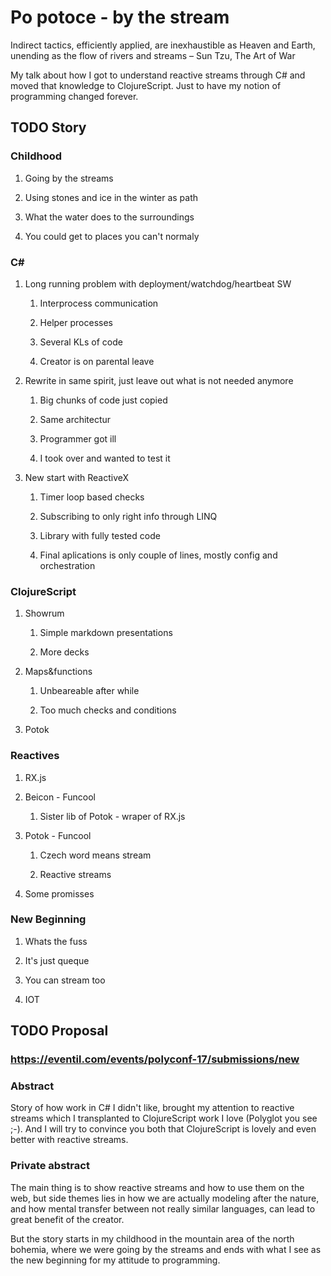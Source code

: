 * Po potoce - by the stream

Indirect tactics, efficiently applied, are inexhaustible as Heaven and Earth,
unending as the flow of rivers and streams -- Sun Tzu, The Art of War

My talk about how I got to understand reactive streams through C# and moved that
knowledge to ClojureScript. Just to have my notion of programming changed
forever.

** TODO Story
*** Childhood
**** Going by the streams
**** Using stones and ice in the winter as path
**** What the water does to the surroundings
**** You could get to places you can't normaly
*** C#
**** Long running problem with deployment/watchdog/heartbeat SW
***** Interprocess communication
***** Helper processes
***** Several KLs of code
***** Creator is on parental leave
**** Rewrite in same spirit, just leave out what is not needed anymore
***** Big chunks of code just copied
***** Same architectur
***** Programmer got ill
***** I took over and wanted to test it
**** New start with ReactiveX
***** Timer loop based checks
***** Subscribing to only right info through LINQ
***** Library with fully tested code
***** Final aplications is only couple of lines, mostly config and orchestration
*** ClojureScript
**** Showrum
***** Simple markdown presentations
***** More decks
**** Maps&functions
***** Unbeareable after while
***** Too much checks and conditions
**** Potok
*** Reactives
**** RX.js
**** Beicon - Funcool
***** Sister lib of Potok - wraper of RX.js
**** Potok - Funcool
***** Czech word means stream
***** Reactive streams
**** Some promisses
*** New Beginning
**** Whats the fuss
**** It's just queque
**** You can stream too
**** IOT
** TODO Proposal
*** https://eventil.com/events/polyconf-17/submissions/new
*** Abstract
Story of how work in C# I didn't like, brought my attention to reactive streams
which I transplanted to ClojureScript work I love (Polyglot you see ;-). And I
will try to convince you both that ClojureScript is lovely and even better with
reactive streams.
*** Private abstract
The main thing is to show reactive streams and how to use them on the web, but
side themes lies in how we are actually modeling after the nature, and how
mental transfer between not really similar languages, can lead to great benefit
of the creator.

But the story starts in my childhood in the mountain area of the north bohemia,
where we were going by the streams and ends with what I see as the new beginning
for my attitude to programming.
